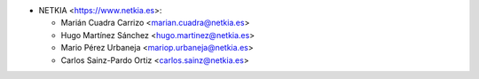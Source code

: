 * NETKIA <https://www.netkia.es>:

  * Marián Cuadra Carrizo <marian.cuadra@netkia.es>
  * Hugo Martínez Sánchez <hugo.martinez@netkia.es>
  * Mario Pérez Urbaneja <mariop.urbaneja@netkia.es>
  * Carlos Sainz-Pardo Ortiz <carlos.sainz@netkia.es>
